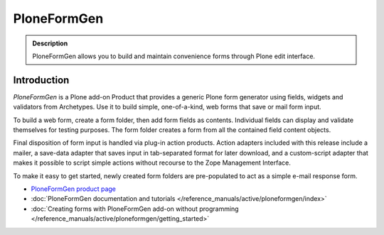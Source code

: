 ============
PloneFormGen
============

.. admonition :: Description

        PloneFormGen allows you to build and maintain convenience forms through Plone edit interface.

Introduction
------------

*PloneFormGen* is a Plone add-on Product that provides a generic Plone form generator using fields, widgets and validators from Archetypes. Use it to build simple, one-of-a-kind, web forms that save or mail form input.

To build a web form, create a form folder, then add form fields as contents. Individual fields can display and validate themselves for testing purposes. The form folder creates a form from all the contained field content objects.

Final disposition of form input is handled via plug-in action products. Action adapters included with this release include a mailer, a save-data adapter that saves input in tab-separated format for later download, and a custom-script adapter that makes it possible to script simple actions without recourse to the Zope Management Interface.

To make it easy to get started, newly created form folders are pre-populated to act as a simple e-mail response form.

* `PloneFormGen product page <http://plone.org/products/ploneformgen>`_

* :doc:`PloneFormGen documentation and tutorials </reference_manuals/active/ploneformgen/index>`

* :doc:`Creating forms with PloneFormGen add-on without programming </reference_manuals/active/ploneformgen/getting_started>`
